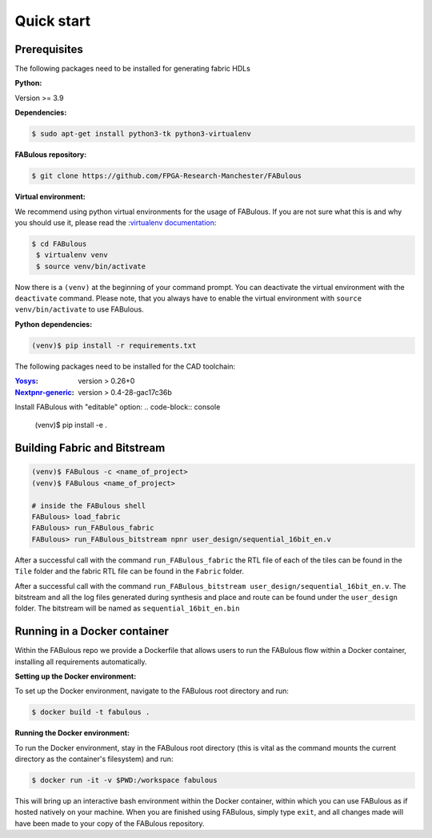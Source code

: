 .. _Quick start:

Quick start
===========
.. _setup:

Prerequisites
-------------

The following packages need to be installed for generating fabric HDLs

:Python:

Version >= 3.9

:Dependencies:

.. code-block:: console

    $ sudo apt-get install python3-tk python3-virtualenv

:FABulous repository:

.. code-block:: console

    $ git clone https://github.com/FPGA-Research-Manchester/FABulous

:Virtual environment:

We recommend using python virtual environments for the usage of FABulous.
If you are not sure what this is and why you should use it, please read the
:`virtualenv documentation <https://virtualenv.pypa.io/en/latest/index.html>`_:

.. code-block:: console

   $ cd FABulous
    $ virtualenv venv
    $ source venv/bin/activate

Now there is a ``(venv)`` at the beginning of your command prompt.
You can deactivate the virtual environment with the ``deactivate`` command.
Please note, that you always have to enable the virtual environment
with ``source venv/bin/activate`` to use FABulous.

:Python dependencies:

.. code-block:: console

    (venv)$ pip install -r requirements.txt


The following packages need to be installed for the CAD toolchain:

:`Yosys <https://github.com/YosysHQ/yosys>`_:
 version > 0.26+0

:`Nextpnr-generic <https://github.com/YosysHQ/nextpnr#nextpnr-generic>`_:
 version > 0.4-28-gac17c36b

Install FABulous with "editable" option:
.. code-block:: console

    (venv)$ pip install -e .

Building Fabric and Bitstream
-----------------------------


.. code-block:: console

   (venv)$ FABulous -c <name_of_project>
   (venv)$ FABulous <name_of_project>
   
   # inside the FABulous shell
   FABulous> load_fabric
   FABulous> run_FABulous_fabric
   FABulous> run_FABulous_bitstream npnr user_design/sequential_16bit_en.v

.. note:
  You will probably recieve a Warning for the FASM package like the following:
  
  ```
  RuntimeWarning: Unable to import fast Antlr4 parser implementation.
  ImportError: cannot import name 'antlr_to_tuple' from partially initialized module 'fasm.parser' (most likely due to a circular import)

  Falling back to the much slower pure Python textX based parser
  implementation.

  Getting the faster antlr parser can normally be done by installing the
  required dependencies and then reinstalling the fasm package with:
    pip uninstall
    pip install -v fasm

  ```
  
  This usually happens when FASM can't find the Antlr4 package, but this is not mendatory for us.
  If you still want to fix this issue, you have to install FASM in your virtual environment from source.
  Please have a look at the :`FASM documentation <https://github.com/chipsalliance/fasm>`_ for more information.
   
After a successful call with the command ``run_FABulous_fabric`` the RTL file of each of the tiles can be found in the ``Tile`` folder and the fabric RTL file can be found in the ``Fabric`` folder.

After a successful call with the command ``run_FABulous_bitstream user_design/sequential_16bit_en.v``.
The bitstream and all the log files generated during synthesis and place and route can be found under
the ``user_design`` folder. The bitstream will be named as ``sequential_16bit_en.bin``

Running in a Docker container
-----------------------------

Within the FABulous repo we provide a Dockerfile that allows users to run the FABulous flow within a Docker container, installing all requirements automatically.

:Setting up the Docker environment:

To set up the Docker environment, navigate to the FABulous root directory and run:

.. code-block:: console

     $ docker build -t fabulous .

:Running the Docker environment:

To run the Docker environment, stay in the FABulous root directory (this is vital as the command mounts the current directory as the container's filesystem) and run:

.. code-block:: console

     $ docker run -it -v $PWD:/workspace fabulous

This will bring up an interactive bash environment within the Docker container, within which you can use FABulous as if hosted natively on your machine. When you are finished using FABulous, simply type ``exit``, and all changes made will have been made to your copy of the FABulous repository.

